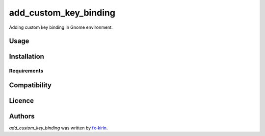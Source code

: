 add_custom_key_binding
======================

.. image:: https://img.shields.io/pypi/v/add_custom_key_binding.svg
    :target: https://pypi.python.org/pypi/add_custom_key_binding
    :alt: Latest PyPI version

Adding custom key binding in Gnome environment.

Usage
-----

Installation
------------

Requirements
^^^^^^^^^^^^

Compatibility
-------------

Licence
-------

Authors
-------

`add_custom_key_binding` was written by `fx-kirin <fx.kirin@gmail.com>`_.
